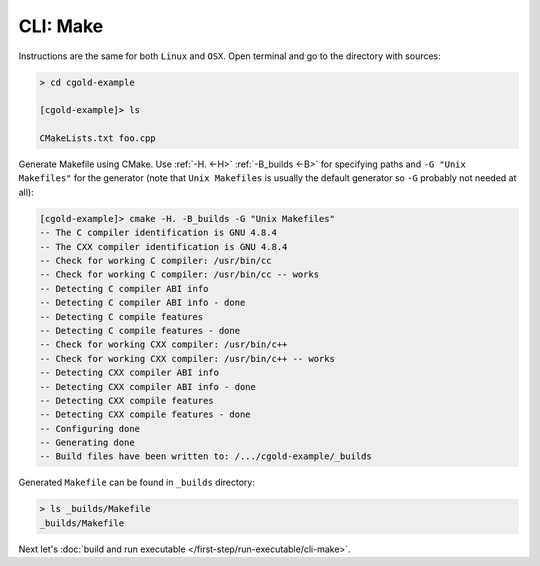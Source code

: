 .. Copyright (c) 2016, Ruslan Baratov
.. All rights reserved.

CLI: Make
---------

Instructions are the same for both ``Linux`` and ``OSX``. Open terminal and go
to the directory with sources:

.. code-block:: none

  > cd cgold-example

  [cgold-example]> ls

  CMakeLists.txt foo.cpp

Generate Makefile using CMake. Use :ref:`-H. <-H>` :ref:`-B_builds <-B>` for
specifying paths and ``-G "Unix Makefiles"`` for the generator (note that
``Unix Makefiles`` is usually the default generator so ``-G`` probably not
needed at all):

.. code-block:: none

  [cgold-example]> cmake -H. -B_builds -G "Unix Makefiles"
  -- The C compiler identification is GNU 4.8.4
  -- The CXX compiler identification is GNU 4.8.4
  -- Check for working C compiler: /usr/bin/cc
  -- Check for working C compiler: /usr/bin/cc -- works
  -- Detecting C compiler ABI info
  -- Detecting C compiler ABI info - done
  -- Detecting C compile features
  -- Detecting C compile features - done
  -- Check for working CXX compiler: /usr/bin/c++
  -- Check for working CXX compiler: /usr/bin/c++ -- works
  -- Detecting CXX compiler ABI info
  -- Detecting CXX compiler ABI info - done
  -- Detecting CXX compile features
  -- Detecting CXX compile features - done
  -- Configuring done
  -- Generating done
  -- Build files have been written to: /.../cgold-example/_builds

Generated ``Makefile`` can be found in ``_builds`` directory:

.. code-block:: none

  > ls _builds/Makefile
  _builds/Makefile

Next let's :doc:`build and run executable </first-step/run-executable/cli-make>`.
